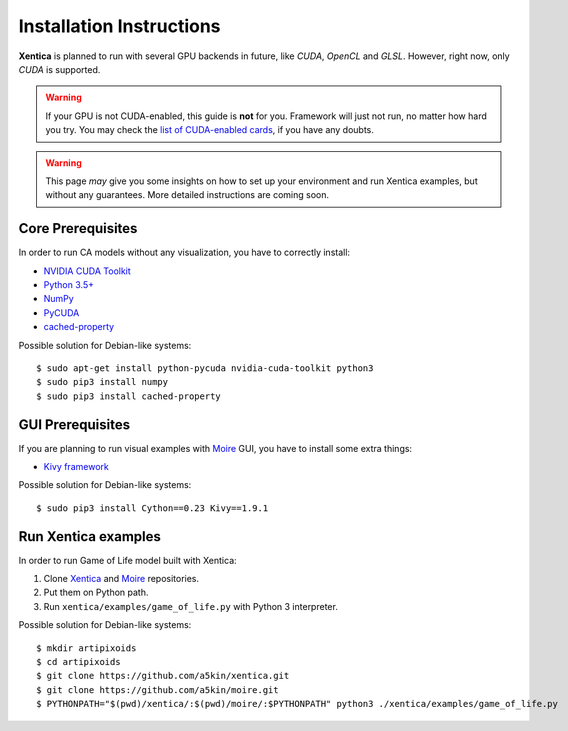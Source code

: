 Installation Instructions
=========================

**Xentica** is planned to run with several GPU backends in future,
like *CUDA*, *OpenCL* and *GLSL*. However, right now, only *CUDA* is
supported.

.. warning::
   If your GPU is not CUDA-enabled, this guide is **not** for
   you. Framework will just not run, no matter how hard you try. You
   may check the `list of CUDA-enabled cards`_, if you have any doubts.

.. warning::
   This page *may* give you some insights on how to set up your
   environment and run Xentica examples, but without any
   guarantees. More detailed instructions are coming soon.

Core Prerequisites
------------------

In order to run CA models without any visualization, you have to
correctly install:

- `NVIDIA CUDA Toolkit`_

- `Python 3.5+`_

- `NumPy`_

- `PyCUDA`_

- `cached-property`_

Possible solution for Debian-like systems::

  $ sudo apt-get install python-pycuda nvidia-cuda-toolkit python3
  $ sudo pip3 install numpy
  $ sudo pip3 install cached-property

GUI Prerequisites
-----------------

If you are planning to run visual examples with `Moire`_ GUI, you have to
install some extra things:

- `Kivy framework`_

Possible solution for Debian-like systems::

  $ sudo pip3 install Cython==0.23 Kivy==1.9.1


Run Xentica examples
--------------------

In order to run Game of Life model built with Xentica:

1. Clone `Xentica`_ and `Moire`_ repositories.

2. Put them on Python path.

3. Run ``xentica/examples/game_of_life.py`` with Python 3 interpreter.

Possible solution for Debian-like systems::

  $ mkdir artipixoids
  $ cd artipixoids
  $ git clone https://github.com/a5kin/xentica.git
  $ git clone https://github.com/a5kin/moire.git
  $ PYTHONPATH="$(pwd)/xentica/:$(pwd)/moire/:$PYTHONPATH" python3 ./xentica/examples/game_of_life.py

.. _list of CUDA-enabled cards: https://developer.nvidia.com/cuda-gpus
.. _NVIDIA CUDA Toolkit: http://docs.nvidia.com/cuda/index.html
.. _Python 3.5+: https://www.python.org/downloads/
.. _NumPy: https://docs.scipy.org/doc/
.. _PyCUDA: https://wiki.tiker.net/PyCuda/Installation
.. _cached-property: https://pypi.python.org/pypi/cached-property
.. _Kivy framework: https://kivy.org/docs/installation/installation.html
.. _Moire: https://github.com/a5kin/moire
.. _Xentica: https://github.com/a5kin/xentica
